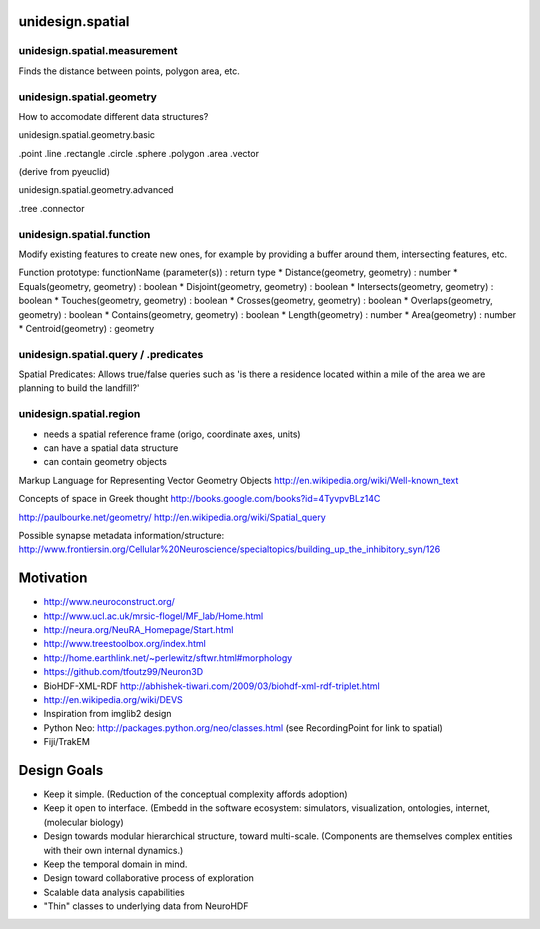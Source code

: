 unidesign.spatial
=================

unidesign.spatial.measurement
-----------------------------
Finds the distance between points, polygon area, etc.

unidesign.spatial.geometry
--------------------------
How to accomodate different data structures?

unidesign.spatial.geometry.basic

.point
.line
.rectangle
.circle
.sphere
.polygon
.area
.vector

(derive from pyeuclid)

unidesign.spatial.geometry.advanced

.tree
.connector

unidesign.spatial.function
--------------------------
Modify existing features to create new ones, for example by providing a buffer around them, intersecting features, etc.

Function prototype: functionName (parameter(s)) : return type
* Distance(geometry, geometry) : number
* Equals(geometry, geometry) : boolean
* Disjoint(geometry, geometry) : boolean
* Intersects(geometry, geometry) : boolean
* Touches(geometry, geometry) : boolean
* Crosses(geometry, geometry) : boolean
* Overlaps(geometry, geometry) : boolean
* Contains(geometry, geometry) : boolean
* Length(geometry) : number
* Area(geometry) : number
* Centroid(geometry) : geometry

unidesign.spatial.query / .predicates
-----------------------
Spatial Predicates: Allows true/false queries such as 'is there a residence located within a mile of the area we are planning to build the landfill?'

unidesign.spatial.region
------------------------
* needs a spatial reference frame (origo, coordinate axes, units)
* can have a spatial data structure
* can contain geometry objects

Markup Language for Representing Vector Geometry Objects
http://en.wikipedia.org/wiki/Well-known_text

Concepts of space in Greek thought
http://books.google.com/books?id=4TyvpvBLz14C

http://paulbourke.net/geometry/
http://en.wikipedia.org/wiki/Spatial_query

Possible synapse metadata information/structure:
http://www.frontiersin.org/Cellular%20Neuroscience/specialtopics/building_up_the_inhibitory_syn/126

Motivation
==========
* http://www.neuroconstruct.org/
* http://www.ucl.ac.uk/mrsic-flogel/MF_lab/Home.html
* http://neura.org/NeuRA_Homepage/Start.html
* http://www.treestoolbox.org/index.html
* http://home.earthlink.net/~perlewitz/sftwr.html#morphology
* https://github.com/tfoutz99/Neuron3D
* BioHDF-XML-RDF http://abhishek-tiwari.com/2009/03/biohdf-xml-rdf-triplet.html
* http://en.wikipedia.org/wiki/DEVS
* Inspiration from imglib2 design
* Python Neo: http://packages.python.org/neo/classes.html (see RecordingPoint for link to spatial)
* Fiji/TrakEM

Design Goals
============
* Keep it simple. (Reduction of the conceptual complexity affords adoption)
* Keep it open to interface. (Embedd in the software ecosystem: simulators, visualization, ontologies, internet, (molecular biology)
* Design towards modular hierarchical structure, toward multi-scale. (Components are themselves complex entities with their own internal dynamics.)
* Keep the temporal domain in mind.
* Design toward collaborative process of exploration
* Scalable data analysis capabilities
* "Thin" classes to underlying data from NeuroHDF